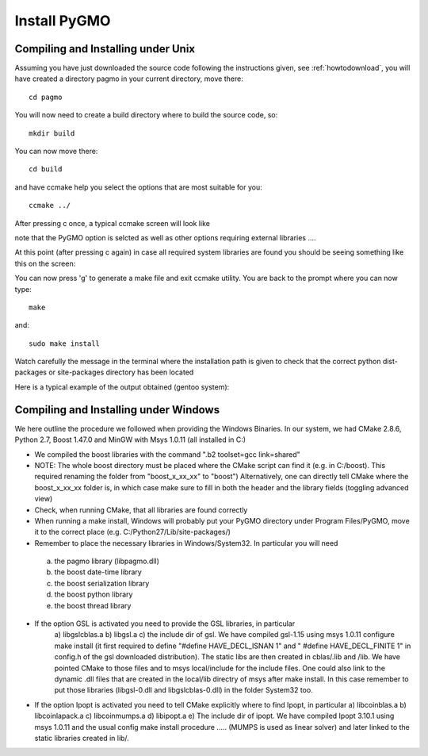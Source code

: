 .. _howtoinstall:

Install PyGMO
======================

Compiling and Installing under Unix
-----------------------------------

Assuming you have just downloaded the source code following the instructions given, see :ref:`howtodownload`, you will have 
created a directory pagmo in your current directory, move there::

  cd pagmo

You will now need to create a build directory where to build the source code, so::

  mkdir build

You can now move there::

  cd build

and have ccmake help you select the options that are most suitable for you::

  ccmake ../

After pressing c once, a typical ccmake screen will look like 

.. image:: images/ccmake1.png

note that the PyGMO option is selcted as well as other options requiring external libraries ....

At this point (after pressing c again) in case all required system libraries are found
you should be seeing something like this on the screen:

.. image:: images/ccmake2.png


You can now press 'g' to generate a make file and exit ccmake utility. You are back to the prompt where you can now type::

  make

and::

  sudo make install

Watch carefully the message in the terminal where the installation path is given to check 
that the correct python dist-packages or site-packages directory has been located

Here is a typical example of the output obtained (gentoo system):

.. image:: images/install1.png

Compiling and Installing under Windows
--------------------------------------

We here outline the procedure we followed when providing the Windows Binaries. In our system, we had
CMake 2.8.6, Python 2.7, Boost 1.47.0 and MinGW with Msys 1.0.11 (all installed in C:)

* We compiled the boost libraries with the command ".\b2 toolset=gcc link=shared" 
* NOTE: The whole boost directory must be placed where the CMake script can find it (e.g. in C:/boost). 
  This required renaming the folder from "boost_x_xx_xx" to "boost") Alternatively, one can directly tell CMake where the boost_x_xx_xx folder is, in which case make sure to fill in both
  the header and the library fields (toggling advanced view)
* Check, when running CMake, that all libraries are found correctly
* When running a make install, Windows will probably put your PyGMO directory under Program Files/PyGMO,
  move it to the correct place (e.g. C:/Python27/Lib/site-packages/)
* Remember to place the necessary libraries in Windows/System32. In particular you will need
 a) the pagmo library (libpagmo.dll)
 b) the boost date-time library
 c) the boost serialization library
 d) the boost python library
 e) the boost thread library

* If the option GSL is activated you need to provide the GSL libraries, in particular 
	a) libgslcblas.a b) libgsl.a c) the include dir of gsl. We have compiled gsl-1.15 using msys 1.0.11 configure make install
	(it first required to define "#define HAVE_DECL_ISNAN 1" and " #define HAVE_DECL_FINITE 1" in config.h of the gsl downloaded distribution). The static libs
	are then created in cblas/.lib and /lib. We have pointed CMake to those files and to msys local/include for the include files.
	One could also link to the dynamic .dll files that are created in the local/lib directry of msys after make install. In
	this case remember to put those libraries (libgsl-0.dll and libgslcblas-0.dll) in the folder System32 too.
	
* If the option Ipopt is activated you need to tell CMake explicitly where to find Ipopt, in particular 
  a) libcoinblas.a b) libcoinlapack.a c) libcoinmumps.a d) libipopt.a e) The include dir of ipopt.
  We have compiled Ipopt 3.10.1 using msys 1.0.11 and the usual config make install procedure ..... 
  (MUMPS is used as linear solver) and later linked to the static libraries created in lib/.